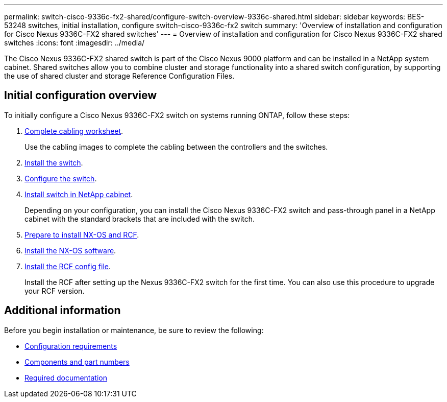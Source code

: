 ---
permalink: switch-cisco-9336c-fx2-shared/configure-switch-overview-9336c-shared.html
sidebar: sidebar
keywords: BES-53248 switches, initial installation, configure switch-cisco-9336c-fx2 switch
summary: 'Overview of installation and configuration for Cisco Nexus 9336C-FX2 shared switches'
---
= Overview of installation and configuration for Cisco Nexus 9336C-FX2 shared switches
:icons: font
:imagesdir: ../media/

[.lead]
The Cisco Nexus 9336C-FX2 shared switch is part of the Cisco Nexus 9000 platform and can be installed in a NetApp system cabinet. Shared switches allow you to combine cluster and storage functionality into a shared switch configuration, by supporting the use of shared cluster and storage Reference Configuration Files. 

== Initial configuration overview

To initially configure a Cisco Nexus 9336C-FX2 switch on systems running ONTAP, follow these steps:

. link:cable-9336c-shared.html[Complete cabling worksheet]. 
+
Use the cabling images to complete the cabling between the controllers and the switches.
. link:install-9336c-shared.html[Install the switch]. 

. link:setup-and-configure-9336c-shared.html[Configure the switch]. 
. link:install-switch-and-passthrough-panel-9336c-shared.html[Install switch in NetApp cabinet]. 
+
Depending on your configuration, you can install the Cisco Nexus 9336C-FX2 switch and pass-through panel in a NetApp cabinet with the standard brackets that are included with the switch.
. link:prepare-nxos-rcf-9336c-shared.html[Prepare to install NX-OS and RCF]. 

. link:install-nxos-software-9336c-shared.html[Install the NX-OS software]. 

. link:install-nxos-rcf-9336c-shared.html[Install the RCF config file]. 
+
Install the RCF after setting up the Nexus 9336C-FX2 switch for the first time. You can also use this procedure to upgrade your RCF version.

== Additional information

Before you begin installation or maintenance, be sure to review the following:

* link:configure-reqs-9336c-shared.html[Configuration requirements]
* link:components-9336c-shared.html[Components and part numbers]
* link:required-documentation-9336c-shared.html[Required documentation]


